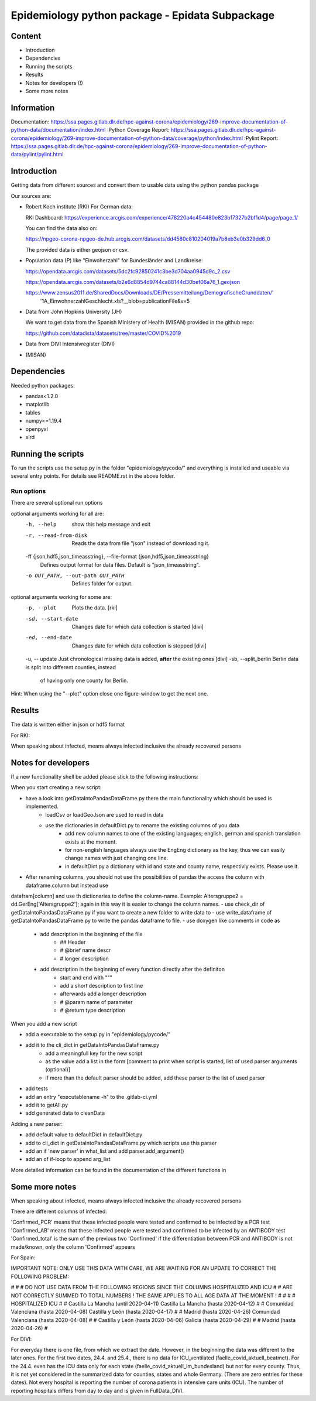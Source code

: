 Epidemiology python package - Epidata Subpackage
================================================

Content
-------

- Introduction
- Dependencies
- Running the scripts
- Results
- Notes for developers (!)
- Some more notes

Information
-----------

Documentation: https://ssa.pages.gitlab.dlr.de/hpc-against-corona/epidemiology/269-improve-documentation-of-python-data/documentation/index.html
:Python Coverage Report:
https://ssa.pages.gitlab.dlr.de/hpc-against-corona/epidemiology/269-improve-documentation-of-python-data/coverage/python/index.html
:Pylint Report: https://ssa.pages.gitlab.dlr.de/hpc-against-corona/epidemiology/269-improve-documentation-of-python-data/pylint/pylint.html

Introduction
------------

Getting data from different sources and convert them to usable data using the python pandas package

Our sources are:

- Robert Koch institute (RKI) For German data:

  RKI Dashboard: https://experience.arcgis.com/experience/478220a4c454480e823b17327b2bf1d4/page/page_1/

  You can find the data also on:

  https://npgeo-corona-npgeo-de.hub.arcgis.com/datasets/dd4580c810204019a7b8eb3e0b329dd6_0

  The provided data is either geojson or csv.

- Population data (P) like "Einwoherzahl" for Bundesländer and Landkreise:

  https://opendata.arcgis.com/datasets/5dc2fc92850241c3be3d704aa0945d9c_2.csv

  https://opendata.arcgis.com/datasets/b2e6d8854d9744ca88144d30bef06a76_1.geojson

  https://www.zensus2011.de/SharedDocs/Downloads/DE/Pressemitteilung/DemografischeGrunddaten/' \
                     '1A_EinwohnerzahlGeschlecht.xls?__blob=publicationFile&v=5

- Data from John Hopkins University (JH)

  We want to get data from the Spanish Ministery of Health (MISAN) provided in the github repo:

  https://github.com/datadista/datasets/tree/master/COVID%2019

- Data from DIVI Intensivregister (DIVI)

- (MISAN)

Dependencies
------------

Needed python packages:

- pandas<1.2.0
- matplotlib
- tables
- numpy<=1.19.4
- openpyxl
- xlrd

Running the scripts
-------------------

To run the scripts use the setup.py in the folder "epidemiology/pycode/" and everything is installed and useable via several entry points.
For details see README.rst in the above folder.


Run options
~~~~~~~~~~~

There are several optional run options

optional arguments working for all are:
  -h, --help            show this help message and exit
  -r, --read-from-disk  Reads the data from file "json" instead of downloading
                        it.
  -ff {json,hdf5,json_timeasstring}, --file-format {json,hdf5,json_timeasstring}
                        Defines output format for data files. Default is
                        "json_timeasstring".
  -o OUT_PATH, --out-path OUT_PATH
                        Defines folder for output.

optional arguments working for some are:
  -p, --plot                         Plots the data. [rki]
  -sd, --start-date                  Changes date for which data collection is started [divi]
  -ed, --end-date                    Changes date for which data collection is stopped [divi]
  -u, -- update                      Just chronological missing data is added, **after** the existing ones [divi]
  -sb, --split_berlin   Berlin data is split into different counties, instead
                        of having only one county for Berlin.

Hint:
When using the "--plot" option close one figure-window to get the next one.

Results
-------

The data is written either in json or hdf5 format

For RKI:

When speaking about infected, means always infected inclusive the already recovered persons

 ======== ======== ======================== =================
 Source   Folder   Files                    Data descritpion
 ======== ======== ======================== =================
 RKI      Germany  infected_rki             Numbers of infected over time for whole Germany
 RKI      Germany  deaths_rki               Numbers of deaths over time for whole Germany
 RKI      Germany  all_germany_rki          infected, deaths, recovered over time for whole Germany
 RKI      Germany  infected_state_rki       infected over time for different states (Bundesländer)
 RKI      Germany  all_state_rki            infected, deaths, recovered over time for different states (Bundesländer)
 RKI      Germany  infected_county_rki      infected over time for different counties (Landkreise)
 RKI      Germany  all_county_rki           infected, deaths, recovered over time for different counties (Landkreise)
 RKI      Germany  all_gender_rki           infected, deaths, recovered over time for different gender
 RKI      Germany  all_age_rki              infected, deaths, recovered over time for different age ranges
 RKI      Germany  all_state_age_rki        infected, deaths, recovered over time for different age ranges and states
 RKI      Germany  all_state_gender_rki     infected, deaths, recovered over time for different genders and states
 RKI      Germany  all_county_age_rki       infected, deaths, recovered over time for different age ranges and counties
 RKI      Germany  all_county_gender_rki    infected, deaths, recovered over time for different genders counties

 RKI-Estimation      Germany  all_germany_rki          infected, deaths, recovered, recovered_estimated, deaths_estimated over time for whole Germany
 RKI-Estimation      Germany  all_state_rki            infected, deaths, recovered, recovered_estimated, deaths_estimated over time for different states (Bundesländer)
 RKI-Estimation      Germany  all_county_rki           infected, deaths, recovered, recovered_estimated, deaths_estimated over time for different counties (Landkreise)
 RKI-Estimation      Germany  all_gender_rki           infected, deaths, recovered, recovered_estimated, deaths_estimated over time for different gender
 RKI-Estimation      Germany  all_age_rki              infected, deaths, recovered, recovered_estimated, deaths_estimated over time for different age ranges
 RKI-Estimation      Germany  all_state_age_rki        infected, deaths, recovered, recovered_estimated, deaths_estimated over time for different age ranges and states
 RKI-Estimation      Germany  all_state_gender_rki     infected, deaths, recovered, recovered_estimated, deaths_estimated over time for different genders and states
 RKI-Estimation      Germany  all_county_age_rki       infected, deaths, recovered, recovered_estimated, deaths_estimated over time for different age ranges and counties
 RKI-Estimation      Germany  all_county_gender_rki    infected, deaths, recovered, recovered_estimated, deaths_estimated over time for different genders counties


 P        Germany  FullDataB                Full data for Bundesländer
 P        Germany  FullDataL                Full data for Landkreise
 P        Germany  PopulStates              Einwohnerzahl (EWZ) for all Bundesländer
 P        Germany  PopulCounties            Einwohnerzahl (EWZ) for all Landkreise (however some are missing compared to RKI data)

 JH       .        FullData_JohnHopkins     Data as downloaded from github
 JH       .        all_provincestate        Time-cumsum of confirmed, recovered, death for states or provinces if they where given
 JH       .        all_countries            Time-cumsum of confirmed, recovered, death for every country
 JH       Germany  whole_country_Germany_jh Time-cumsum of confirmed, recovered, death for Germany
 JH       Spain    whole_country_Spain_jh   Time-cumsum of confirmed, recovered, death for Spain
 JH       France   whole_country_France_jh  Time-cumsum of confirmed, recovered, death for France
 JH       China    whole_country_China_jh   Time-cumsum of confirmed, recovered, death for China

 MISAN    Spain    spain_all_age            ['Date', 'Age', 'Gender', 'Confirmed', 'Hospitalized', 'ICU', 'Deaths'] for different age ranges
 MISAN    Spain    spain_all_state          ['Date', 'ID_State', 'State', 'Confirmed_total', 'Confirmed_PCR', 'Confirmed_AB', 'Hospitalized', 'ICU', 'Deaths', 'Recovered']

 DIVI     Germany  FullData_DIVI            Full data as downloaded from archive with columns ['County', 'State', 'anzahl_meldebereiche', 'reporting_hospitals', 'occupied_ICU', 'free_ICU', 'ID_State', 'Date', 'ICU', 'ICU_ventilated', 'faelle_covid_aktuell_im_bundesland', 'ID_County']
 DIVI     Germany  county_divi              ICU, ICU_ventilated over time for different counties (Landkreise) with columns ['County', 'ID_County', 'ICU', 'ICU_ventilated', 'Date']
 DIVI     Germany  state_divi               ICU, ICU_ventilated over time for different states (Bundesländer) with columns ['Date', 'ICU', 'ICU_ventilated', 'ID_State', 'State']
 DIVI     Germany  germany_divi             ICU, ICU_ventilated over time for whole Germany with columns ['Date', 'ICU', 'ICU_ventilated']
 ======== ======== ======================== =================

Notes for developers
--------------------

If a new functionality shell be added please stick to the following instructions:

When you start creating a new script:

- have a look into getDataIntoPandasDataFrame.py there the main functionality which should be used is implemented.
   - loadCsv or loadGeoJson are used to read in data
   - use the dictionaries in defaultDict.py to rename the existing columns of you data
      - add new column names to one of the existing languages; english, german and spanish translation exists at the moment.
      - for non-english languages always use the EngEng dictionary as the key, thus we can easily change names with just changing one line.
      - in defaultDict.py a dictionary with id and state and county name, respectivly exists. Please use it.
- After renaming columns, you should not use the possibilities of pandas the access the column with dataframe.column but instead use
datafram[column] and use th dictionaries to define the column-name. Example: Altersgruppe2 = dd.GerEng['Altersgruppe2']; again in this way it is easier to change the column names.
- use check_dir of getDataIntoPandasDataFrame.py if you want to create a new folder to write data to
- use write_dataframe of getDataIntoPandasDataFrame.py to write the pandas dataframe to file.
- use doxygen like comments in code as
    - add description in the beginning of the file
        - ## Header
        - # @brief name descr
        - # longer description
    - add description in the beginning of every function directly after the definiton
        - start and end with """
        - add a short description to first line
        - afterwards add a longer description
        - # @param name of parameter
        - # @return type description

When you add a new script

- add a executable to the setup.py in "epidemiology/pycode/"
- add it to the cli_dict in getDataIntoPandasDataFrame.py
    - add a meaningfull key for the new script
    - as the value add a list in the form [comment to print when script is started, list of used parser arguments (optional)]
    - if more than the default parser should be added, add these parser to the  list of used parser
- add tests
- add an entry "executablename -h" to the .gitlab-ci.yml
- add it to getAll.py
- add generated data to cleanData

Adding a new parser:

- add default value to defaultDict in defaultDict.py
- add to cli_dict in getDataIntoPandasDataFrame.py which scripts use this parser
- add an if 'new parser' in what_list and add parser.add_argument()
- add an of if-loop to append arg_list

More detailed information can be found in the documentation of the different functions in

Some more notes
---------------

When speaking about infected, means always infected inclusive the already recovered persons

There are different columns of infected:

'Confirmed_PCR' means that these infected people were tested and confirmed to be infected by a PCR test
'Confirmed_AB' means that these infected people were tested and confirmed to be infected by an ANTIBODY test
'Confirmed_total' is the sum of the previous two
'Confirmed' if the differentiation between PCR and ANTIBODY is not made/known, only the column 'Confirmed' appears


For Spain:

IMPORTANT NOTE: ONLY USE THIS DATA WITH CARE, WE ARE WAITING FOR AN UPDATE TO CORRECT THE FOLLOWING PROBLEM:

#                                                                                                          #
#        DO NOT USE DATA FROM THE FOLLOWING REGIONS SINCE THE COLUMNS HOSPITALIZED AND ICU                 #
#        ARE NOT CORRECTLY SUMMED TO TOTAL NUMBERS ! THE SAME APPLIES TO ALL AGE DATA AT THE MOMENT !      #
#                                                                                                          #
#               HOSPITALIZED                                   ICU                                         #
#               Castilla La Mancha (until 2020-04-11)          Castilla La Mancha (hasta 2020-04-12)       #
#               Comunidad Valenciana (hasta 2020-04-08)        Castilla y León (hasta 2020-04-17)          #
#               Madrid (hasta 2020-04-26)                      Comunidad Valenciana (hasta 2020-04-08)     #
#               Castilla y León (hasta 2020-04-06)             Galicia (hasta 2020-04-29)                  #
#               Madrid (hasta 2020-04-26)                                                                  #

For DIVI:

For everyday there is one file, from which we extract the date.
However, in the beginning the data was different to the later ones.
For the first two dates, 24.4. and 25.4., there is no data for ICU_ventilated (faelle_covid_aktuell_beatmet).
For the 24.4. even has the ICU data only for each state (faelle_covid_aktuell_im_bundesland) but not for every county.
Thus, it is not yet considered in the summarized data for counties, states and whole Germany. (There are
zero entries for these dates).
Not every hospital is reporting the number of corona patients in intensive care units (ICU). The number of
reporting hospitals differs from day to day and is given in FullData_DIVI.